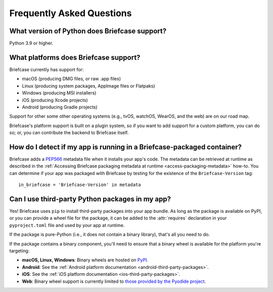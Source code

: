 Frequently Asked Questions
==========================

What version of Python does Briefcase support?
----------------------------------------------

Python 3.9 or higher.

What platforms does Briefcase support?
--------------------------------------

Briefcase currently has support for:

* macOS (producing DMG files, or raw .app files)
* Linux (producing system packages, AppImage files or Flatpaks)
* Windows (producing MSI installers)
* iOS (producing Xcode projects)
* Android (producing Gradle projects)

Support for other some other operating systems (e.g., tvOS, watchOS, WearOS, and
the web) are on our road map.

Briefcase's platform support is built on a plugin system, so if you want to add
support for a custom platform, you can do so; or, you can contribute the
backend to Briefcase itself.

How do I detect if my app is running in a Briefcase-packaged container?
-----------------------------------------------------------------------

Briefcase adds a `PEP566 <https://peps.python.org/pep-0566/>`_ metadata file
when it installs your app's code. The metadata can be retrieved at runtime as
described in the :ref:`Accessing Briefcase packaging metadata at runtime
<access-packaging-metadata>` how-to. You can determine if your app was packaged
with Briefcase by testing for the existence of the ``Briefcase-Version`` tag::

    in_briefcase = 'Briefcase-Version' in metadata

Can I use third-party Python packages in my app?
------------------------------------------------

Yes! Briefcase uses ``pip`` to install third-party packages into your app bundle. As
long as the package is available on PyPI, or you can provide a wheel file for the
package, it can be added to the :attr:`requires` declaration in your ``pyproject.toml``
file and used by your app at runtime.

If the package is pure-Python (i.e., it does not contain a binary library), that's
all you need to do.

If the package contains a binary component, you'll need to ensure that a binary
wheel is available for the platform you're targeting:

* **macOS, Linux, Windows**: Binary wheels are hosted on `PyPI <https://pypi.org>`__.
* **Android**: See the :ref:`Android platform documentation
  <android-third-party-packages>`.
* **iOS**: See the :ref:`iOS platform documentation <ios-third-party-packages>`.
* **Web**: Binary wheel support is currently limited to `those provided by the Pyodide
  project <https://pyodide.org/en/stable/usage/packages-in-pyodide.html>`__.
